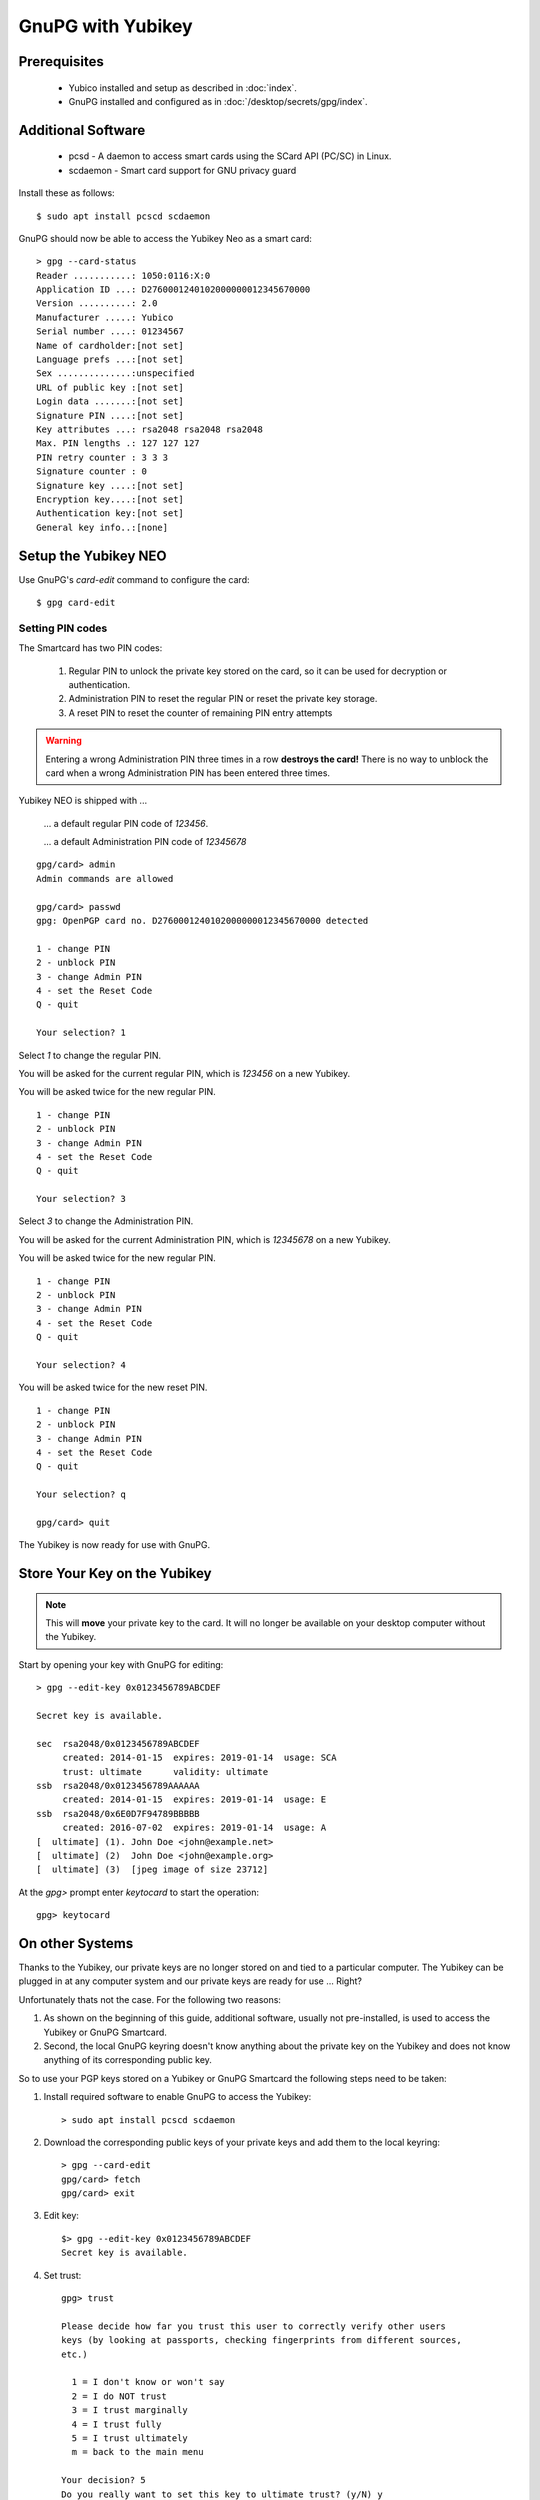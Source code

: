 GnuPG with Yubikey
==================

.. image:: yubikey_neo.*
    :alt: YubiKey NEO
    :align: right


Prerequisites
-------------

 * Yubico installed and setup as described in :doc:`index`.
 * GnuPG installed and configured as in :doc:`/desktop/secrets/gpg/index`.


Additional Software
-------------------

 * pcsd - A daemon to access smart cards using the SCard API (PC/SC) in Linux.
 * scdaemon - Smart card support for GNU privacy guard

Install these as follows::

	$ sudo apt install pcscd scdaemon


GnuPG should now be able to access the Yubikey Neo as a smart card::

	> gpg --card-status
	Reader ...........: 1050:0116:X:0
	Application ID ...: D2760001240102000000012345670000
	Version ..........: 2.0
	Manufacturer .....: Yubico
	Serial number ....: 01234567
	Name of cardholder:[not set]
	Language prefs ...:[not set]
	Sex ..............:unspecified
	URL of public key :[not set]
	Login data .......:[not set]
	Signature PIN ....:[not set]
	Key attributes ...: rsa2048 rsa2048 rsa2048
	Max. PIN lengths .: 127 127 127
	PIN retry counter : 3 3 3
	Signature counter : 0
	Signature key ....:[not set]
	Encryption key....:[not set]
	Authentication key:[not set]
	General key info..:[none]


Setup the Yubikey NEO
---------------------

Use GnuPG's `card-edit` command to configure the card::

	$ gpg card-edit


Setting PIN codes
^^^^^^^^^^^^^^^^^

The Smartcard has two PIN codes:

	#. Regular PIN to unlock the private key stored on the card, so it can be
	   used for decryption or authentication.
	#. Administration PIN to reset the regular PIN or reset the private key
	   storage.
	#. A reset PIN to reset the counter of remaining PIN entry attempts


.. warning::

	Entering a wrong Administration PIN three times in a row **destroys the
	card!** There is no way to unblock the card when a wrong Administration PIN
	has been entered three times.


Yubikey NEO is shipped with ...

	... a default regular PIN code of `123456`.

	... a default Administration PIN code of `12345678`

::

	gpg/card> admin
	Admin commands are allowed

	gpg/card> passwd
	gpg: OpenPGP card no. D2760001240102000000012345670000 detected

	1 - change PIN
	2 - unblock PIN
	3 - change Admin PIN
	4 - set the Reset Code
	Q - quit

	Your selection? 1

Select `1` to change the regular PIN.

You will be asked for the current regular PIN, which is `123456` on a new Yubikey.

You will be asked twice for the new regular PIN.

::

	1 - change PIN
	2 - unblock PIN
	3 - change Admin PIN
	4 - set the Reset Code
	Q - quit

	Your selection? 3

Select `3` to change the Administration PIN.

You will be asked for the current Administration PIN, which is `12345678` on a new Yubikey.

You will be asked twice for the new regular PIN.

::

	1 - change PIN
	2 - unblock PIN
	3 - change Admin PIN
	4 - set the Reset Code
	Q - quit

	Your selection? 4

You will be asked twice for the new reset PIN.

::

	1 - change PIN
	2 - unblock PIN
	3 - change Admin PIN
	4 - set the Reset Code
	Q - quit

	Your selection? q

	gpg/card> quit


The Yubikey is now ready for use with GnuPG.


Store Your Key on the Yubikey
-----------------------------

.. note::
	This will **move** your private key to the card. It will no longer be
	available on your desktop computer without the Yubikey.


Start by opening your key with GnuPG for editing::

	> gpg --edit-key 0x0123456789ABCDEF

	Secret key is available.

	sec  rsa2048/0x0123456789ABCDEF
	     created: 2014-01-15  expires: 2019-01-14  usage: SCA
	     trust: ultimate      validity: ultimate
	ssb  rsa2048/0x0123456789AAAAAA
	     created: 2014-01-15  expires: 2019-01-14  usage: E
	ssb  rsa2048/0x6E0D7F94789BBBBB
	     created: 2016-07-02  expires: 2019-01-14  usage: A
	[  ultimate] (1). John Doe <john@example.net>
	[  ultimate] (2)  John Doe <john@example.org>
	[  ultimate] (3)  [jpeg image of size 23712]


At the `gpg>` prompt enter `keytocard` to start the operation::

	gpg> keytocard


On other Systems
----------------

Thanks to the Yubikey, our private keys are no longer stored on and tied to a
particular computer. The Yubikey can be plugged in at any computer system and
our private keys are ready for use ... Right?

Unfortunately thats not the case. For the following two reasons:

#. As shown on the beginning of this guide, additional software, usually not
   pre-installed, is used to access the Yubikey or GnuPG Smartcard.

#. Second, the local GnuPG keyring doesn't know anything about the private key
   on the Yubikey and does not know anything of its corresponding public key.

So to use your PGP keys stored on a Yubikey or GnuPG Smartcard the following
steps need to be taken:

#. Install required software to enable GnuPG to access the Yubikey::

	> sudo apt install pcscd scdaemon

#. Download the corresponding public keys of your private keys and add them to
   the local keyring::

 	> gpg --card-edit
 	gpg/card> fetch
 	gpg/card> exit

#. Edit key::

	$> gpg --edit-key 0x0123456789ABCDEF
	Secret key is available.


#. Set trust::

	gpg> trust

	Please decide how far you trust this user to correctly verify other users
	keys (by looking at passports, checking fingerprints from different sources,
	etc.)

	  1 = I don't know or won't say
	  2 = I do NOT trust
	  3 = I trust marginally
	  4 = I trust fully
	  5 = I trust ultimately
	  m = back to the main menu

	Your decision? 5
	Do you really want to set this key to ultimate trust? (y/N) y

The local GnuPG installation has now the means to access your private key stored
in the Yubikey or GnuPG Smartcard and it knows about your public keys.


References
----------

 * `GnuPG Howto's: The GnuPG Smartcard How-To <https://gnupg.org/howtos/card-howto/en/smartcard-howto.html>`_
 * `Yubico Support: Using Your YubiKey with OpenPGP <https://support.yubico.com/support/solutions/articles/15000006420-using-your-yubikey-with-openpgp>`_
 * `drduh's Guide to using YubiKey for GPG and SSH <https://github.com/drduh/YubiKey-Guide>`_
